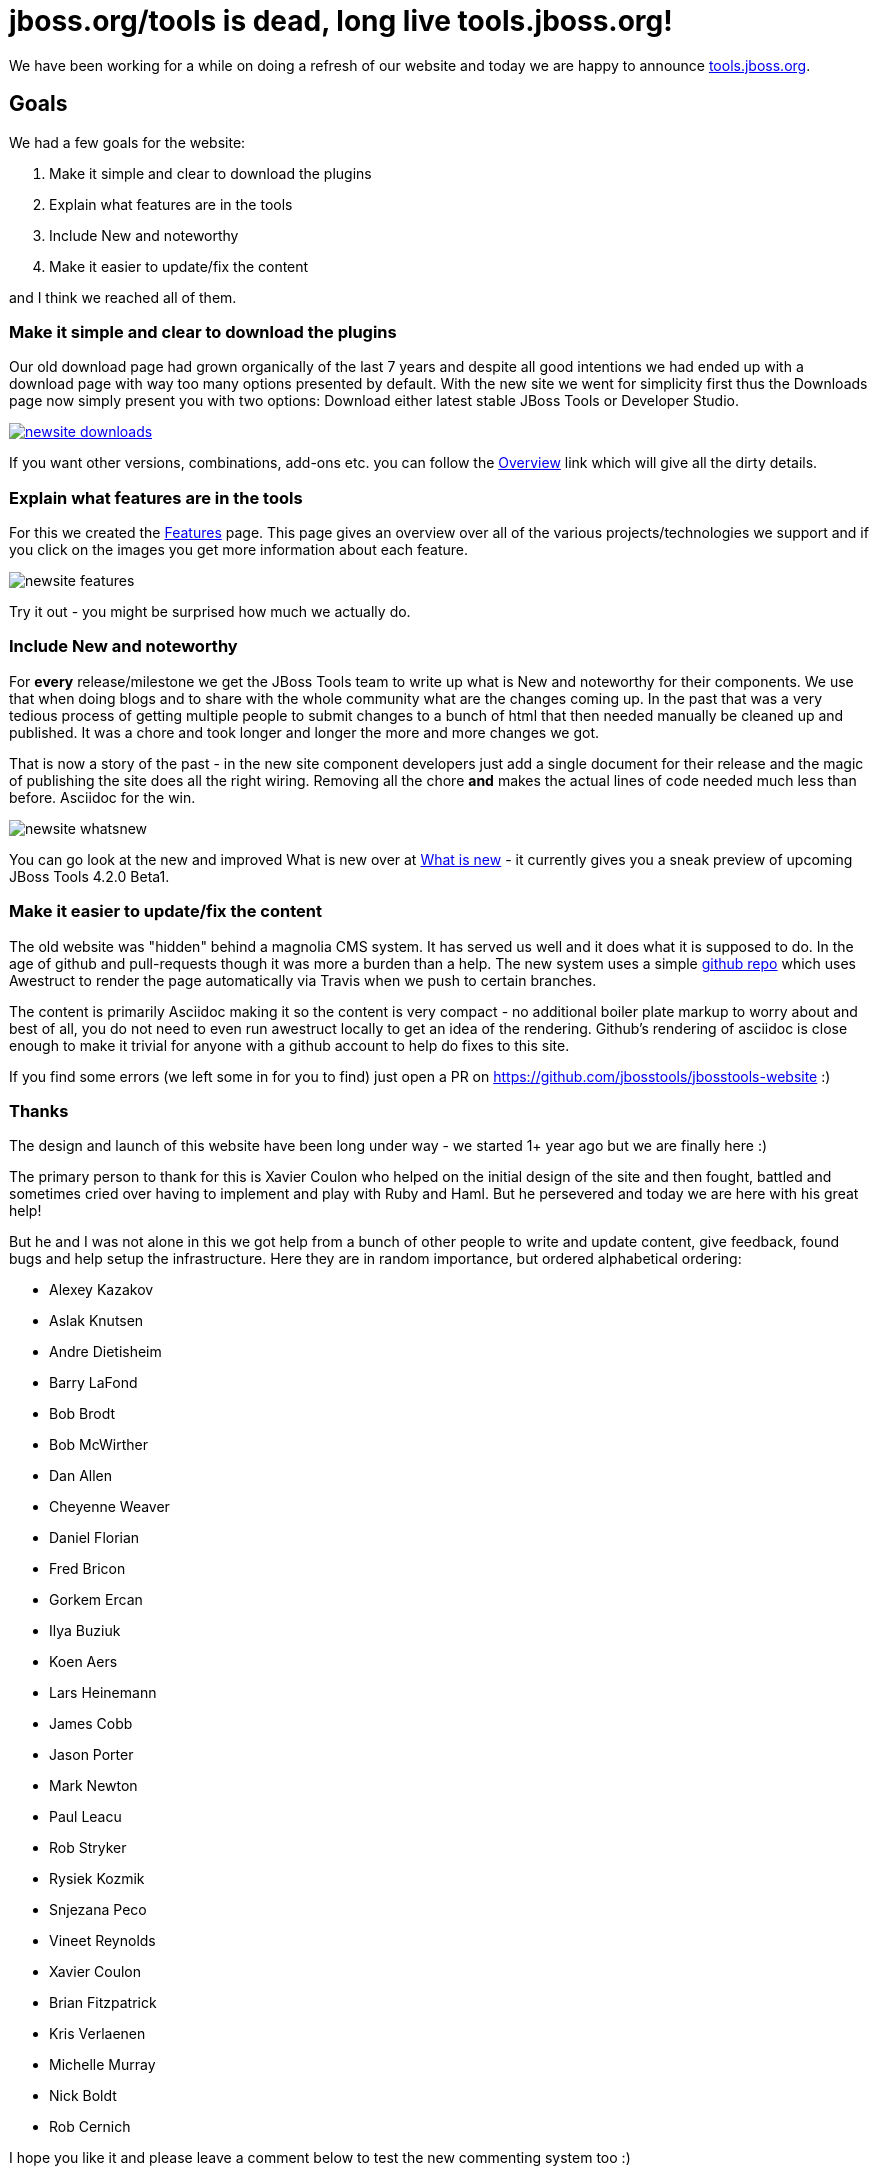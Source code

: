= jboss.org/tools is dead, long live tools.jboss.org!
:page-layout: blog
:page-author: maxandersen
:page-tags: [jbosstools, website, jbosscentral]

We have been working for a while on doing a refresh of our website and today we are happy to announce http://tools.jboss.org[tools.jboss.org].

== Goals 

We had a few goals for the website:

. Make it simple and clear to download the plugins
. Explain what features are in the tools
. Include New and noteworthy 
. Make it easier to update/fix the content

and I think we reached all of them. 

=== Make it simple and clear to download the plugins

Our old download page had grown organically of the last 7 years and despite all good intentions we had ended up with a download
page with way too many options presented by default. With the new site we went for simplicity first thus the Downloads page
now simply present you with two options: Download either latest stable JBoss Tools or Developer Studio. 

image::images/newsite_downloads.png[link=/downloads]

If you want other versions, combinations, add-ons etc. you can follow
the link:/downloads/overview[Overview] link which will give all the
dirty details.

=== Explain what features are in the tools

For this we created the link:/features[Features] page. This page gives an overview over all of the various projects/technologies we
support and if you click on the images you get more information about each feature. 

image::images/newsite_features.png[]

Try it out - you might be surprised how much we actually do.

=== Include New and noteworthy

For *every* release/milestone we get the JBoss Tools team to write up what is New and noteworthy for their components. We use that when doing blogs and to share with the whole community what are the changes coming up. In the past that was a very tedious process of getting multiple people to submit changes to a bunch of html that then needed manually be cleaned up and published. It was a chore and took longer and longer the more and more changes we got.

That is now a story of the past - in the new site component developers just add a single document for their release and the magic of publishing the site does all the right wiring. Removing all the chore *and* makes the actual lines of code needed much less than before. Asciidoc for the win.

image::images/newsite-whatsnew.png[]

You can go look at the new and improved What is new over at link:/documentation/whatsnew[What is new] - it currently gives you a sneak preview of upcoming JBoss Tools 4.2.0 Beta1.

=== Make it easier to update/fix the content

The old website was "hidden" behind a magnolia CMS system. It has served us well and it does what it is supposed to do. In the age of github and pull-requests though it was more a burden than a help. The new system uses a simple https://github.com/jbosstools/jbosstools-website[github repo] which uses Awestruct to render the page automatically via Travis when we push to certain branches.

The content is primarily Asciidoc making it so the content is very compact - no additional boiler plate markup to worry about and best of all, you do not need to even run awestruct locally to get an idea of the rendering. Github's rendering of asciidoc is close enough to make it trivial for anyone with a github account to help do fixes to this site.

If you find some errors (we left some in for you to find) just open a PR on https://github.com/jbosstools/jbosstools-website :)

=== Thanks

The design and launch of this website have been long under way - we started 1+ year ago but we are finally here :)

The primary person to thank for this is Xavier Coulon who helped on the initial design of the site and then fought, battled and sometimes cried over having to implement and play with Ruby and Haml. But he persevered and today we are here with his great help!

But he and I was not alone in this we got help from a bunch of other people to write and update content, give feedback, found bugs and help setup the infrastructure. Here they are in random importance, but ordered alphabetical ordering:

* Alexey Kazakov
* Aslak Knutsen 
* Andre Dietisheim 
* Barry LaFond 
* Bob Brodt
* Bob McWirther 
* Dan Allen
* Cheyenne Weaver
* Daniel Florian 
* Fred Bricon 
* Gorkem Ercan 
* Ilya Buziuk 
* Koen Aers 
* Lars Heinemann
* James Cobb 
* Jason Porter
* Mark Newton
* Paul Leacu 
* Rob Stryker 
* Rysiek Kozmik 
* Snjezana Peco 
* Vineet Reynolds 
* Xavier Coulon 
* Brian Fitzpatrick 
* Kris Verlaenen 
* Michelle Murray 
* Nick Boldt 
* Rob Cernich
 
I hope you like it and please leave a comment below to test the new commenting system too :)

Have fun!

Max Rydahl Andersen +
http://twitter.com/maxandersen[@maxandersen]
